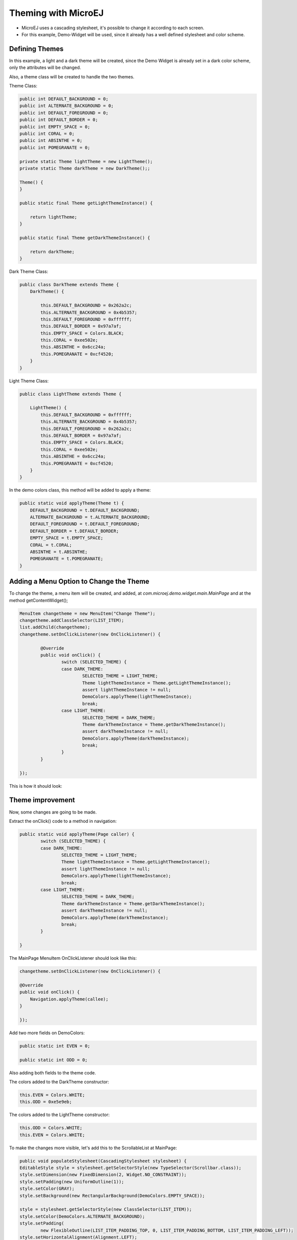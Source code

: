 
Theming with MicroEJ
=====================

- MicroEJ uses a cascading stylesheet, it's possible to change it according to each screen.
- For this example, Demo-Widget will be used, since it already has a well defined stylesheet and color scheme.

Defining Themes
-----------------
In this example, a light and a dark theme will be created, since the Demo Widget is already set in a dark color scheme, only the attributes will be changed.
  
Also, a theme class will be created to handle the two themes.
  
Theme Class:

.. code-block:: java

    public int DEFAULT_BACKGROUND = 0;
    public int ALTERNATE_BACKGROUND = 0;
    public int DEFAULT_FOREGROUND = 0;
    public int DEFAULT_BORDER = 0;
    public int EMPTY_SPACE = 0;
    public int CORAL = 0;
    public int ABSINTHE = 0;
    public int POMEGRANATE = 0;

    private static Theme lightTheme = new LightTheme();
    private static Theme darkTheme = new DarkTheme();;

    Theme() {
    }

    public static final Theme getLightThemeInstance() {

        return lightTheme;
    }

    public static final Theme getDarkThemeInstance() {

        return darkTheme;
    }


Dark Theme Class:

.. code-block:: java

    public class DarkTheme extends Theme {
        DarkTheme() {

            this.DEFAULT_BACKGROUND = 0x262a2c;
            this.ALTERNATE_BACKGROUND = 0x4b5357;
            this.DEFAULT_FOREGROUND = 0xffffff;
            this.DEFAULT_BORDER = 0x97a7af;
            this.EMPTY_SPACE = Colors.BLACK;
            this.CORAL = 0xee502e;
            this.ABSINTHE = 0x6cc24a;
            this.POMEGRANATE = 0xcf4520;
        }
    }

Light Theme Class:

.. code-block:: java

    public class LightTheme extends Theme {

        LightTheme() {
            this.DEFAULT_BACKGROUND = 0xffffff;
            this.ALTERNATE_BACKGROUND = 0x4b5357;
            this.DEFAULT_FOREGROUND = 0x262a2c;
            this.DEFAULT_BORDER = 0x97a7af;
            this.EMPTY_SPACE = Colors.BLACK;
            this.CORAL = 0xee502e;
            this.ABSINTHE = 0x6cc24a;
            this.POMEGRANATE = 0xcf4520;
        }
    }

In the demo colors class, this method will be added to apply a theme:

.. code-block:: java

    public static void applyTheme(Theme t) {
        DEFAULT_BACKGROUND = t.DEFAULT_BACKGROUND;
        ALTERNATE_BACKGROUND = t.ALTERNATE_BACKGROUND;
        DEFAULT_FOREGROUND = t.DEFAULT_FOREGROUND;
        DEFAULT_BORDER = t.DEFAULT_BORDER;
        EMPTY_SPACE = t.EMPTY_SPACE;
        CORAL = t.CORAL;
        ABSINTHE = t.ABSINTHE;
        POMEGRANATE = t.POMEGRANATE;
    }

Adding a Menu Option to Change the Theme
----------------------------------------

To change the theme, a menu item will be created, and added, at `com.microej.demo.widget.main.MainPage` and at the method getContentWidget();

.. code-block:: java

		MenuItem changetheme = new MenuItem("Change Theme");
		changetheme.addClassSelector(LIST_ITEM);
		list.addChild(changetheme);
		changetheme.setOnClickListener(new OnClickListener() {

			@Override
			public void onClick() {
				switch (SELECTED_THEME) {
				case DARK_THEME:
					SELECTED_THEME = LIGHT_THEME;
					Theme lightThemeInstance = Theme.getLightThemeInstance();
					assert lightThemeInstance != null;
					DemoColors.applyTheme(lightThemeInstance);
					break;
				case LIGHT_THEME:
					SELECTED_THEME = DARK_THEME;
					Theme darkThemeInstance = Theme.getDarkThemeInstance();
					assert darkThemeInstance != null;
					DemoColors.applyTheme(darkThemeInstance);
					break;
				}
			}

		});
	
This is how it should look:

.. image:: images/microejtutotheme.gif

Theme improvement
-----------------

Now, some changes are going to be made.

Extract the onClick() code to a method in navigation:

.. code-block:: java

    	public static void applyTheme(Page caller) {
		switch (SELECTED_THEME) {
		case DARK_THEME:
			SELECTED_THEME = LIGHT_THEME;
			Theme lightThemeInstance = Theme.getLightThemeInstance();
			assert lightThemeInstance != null;
			DemoColors.applyTheme(lightThemeInstance);
			break;
		case LIGHT_THEME:
			SELECTED_THEME = DARK_THEME;
			Theme darkThemeInstance = Theme.getDarkThemeInstance();
			assert darkThemeInstance != null;
			DemoColors.applyTheme(darkThemeInstance);
			break;
		}

	}

The MainPage MenuItem OnClickListener should look like this:

.. code-block:: java

    changetheme.setOnClickListener(new OnClickListener() {

    @Override
    public void onClick() {
        Navigation.applyTheme(callee);
    }

    });

Add two more fields on DemoColors:

.. code-block:: java

    public static int EVEN = 0;

    public static int ODD = 0;

Also adding both fields to the theme code.

The colors added to the DarkTheme constructor:

.. code-block:: java

    this.EVEN = Colors.WHITE;
    this.ODD = 0xe5e9eb;

The colors added to the LightTheme constructor:


.. code-block:: java

    this.ODD = Colors.WHITE;
    this.EVEN = Colors.WHITE;

To make the changes more visible, let's add this to the ScrollableList at MainPage:

.. code-block:: java

    public void populateStylesheet(CascadingStylesheet stylesheet) {
    EditableStyle style = stylesheet.getSelectorStyle(new TypeSelector(Scrollbar.class));
    style.setDimension(new FixedDimension(2, Widget.NO_CONSTRAINT));
    style.setPadding(new UniformOutline(1));
    style.setColor(GRAY);
    style.setBackground(new RectangularBackground(DemoColors.EMPTY_SPACE));

    style = stylesheet.getSelectorStyle(new ClassSelector(LIST_ITEM));
    style.setColor(DemoColors.ALTERNATE_BACKGROUND);
    style.setPadding(
            new FlexibleOutline(LIST_ITEM_PADDING_TOP, 0, LIST_ITEM_PADDING_BOTTOM, LIST_ITEM_PADDING_LEFT));
    style.setHorizontalAlignment(Alignment.LEFT);
    style.setBackground(new GoToBackground(DemoColors.EVEN));

    style = stylesheet.getSelectorStyle(new TypeSelector(Scroll.class));
    style.setBackground(new RectangularBackground(Colors.WHITE));

    style = stylesheet
            .getSelectorStyle(new AndCombinator(new ClassSelector(LIST_ITEM), OddChildSelector.ODD_CHILD_SELECTOR));
    style.setBackground(new GoToBackground(DemoColors.ODD));
    }

Add the option to change the theme:

.. code-block:: java
		
        Toggle toggle3 = new Toggle("Dark theme") { //$NON-NLS-1$
			@Override
			public boolean handleEvent(int event) {

				int type = Event.getType(event);
				if (type == Pointer.EVENT_TYPE) {
					int action = Buttons.getAction(event);
					if (action == Buttons.RELEASED) {
						Navigation.applyTheme(callee);
					}
				}
				return super.handleEvent(event);
			}
		};


Also, a check is needed when the theme is changed from the Item on the List, or from the Toggle button, The applyTheme method should look like this:

.. code-block:: java

    public static void applyTheme(Page caller) {
    switch (SELECTED_THEME) {
    case DARK_THEME:
        SELECTED_THEME = LIGHT_THEME;
        Theme lightThemeInstance = Theme.getLightThemeInstance();
        assert lightThemeInstance != null;
        DemoColors.applyTheme(lightThemeInstance);
        break;
    case LIGHT_THEME:
        SELECTED_THEME = DARK_THEME;
        Theme darkThemeInstance = Theme.getDarkThemeInstance();
        assert darkThemeInstance != null;
        DemoColors.applyTheme(darkThemeInstance);
        break;
    }
    final Desktop mainDesktop2 = mainDesktop;
    if (caller instanceof MainPage) {

        assert mainDesktop2 != null;
        mainDesktop2.setStylesheet(createStylesheet(caller));
        mainDesktop2.requestLayOut();
        Display.getDisplay().requestShow(mainDesktop2);

    } else {
        assert mainDesktop2 != null;
        mainDesktop2.setStylesheet(createStylesheet(new MainPage()));
        Display.getDisplay().getDisplayable();
        updateTitleBar(false);
        Desktop desktop = createDesktop(caller);
        desktop.setStylesheet(createStylesheet(caller));
        desktop.requestLayOut();
        Display.getDisplay().requestShow(desktop);
        }
    }

This is how the final result should appear:

.. image:: images/microejtutotheme_2.gif